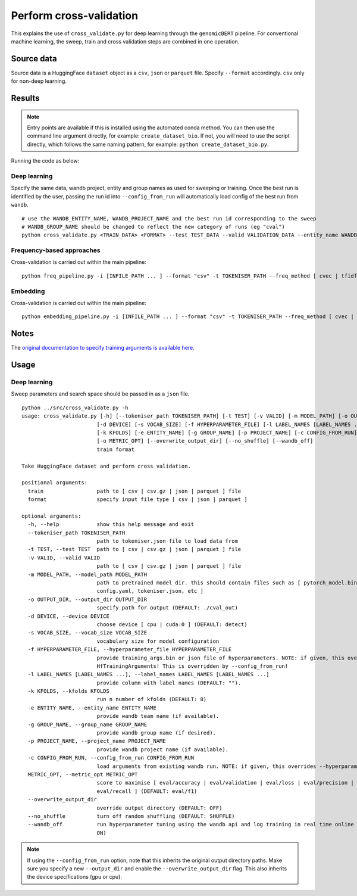 Perform cross-validation
========================

This explains the use of ``cross_validate.py`` for deep learning through the ``genomicBERT`` pipeline. For conventional machine learning, the sweep, train and cross validation steps are combined in one operation.

Source data
-----------

Source data is a HuggingFace ``dataset`` object as a ``csv``, ``json`` or ``parquet`` file. Specify ``--format`` accordingly. ``csv`` only for non-deep learning.


Results
-------

.. NOTE::

  Entry points are available if this is installed using the automated conda method. You can then use the command line argument directly, for example: ``create_dataset_bio``. If not, you will need to use the script directly, which follows the same naming pattern, for example: ``python create_dataset_bio.py``.

Running the code as below:

Deep learning
+++++++++++++

Specify the same data, wandb project, entity and group names as used for sweeping or training. Once the best run is identified by the user, passing the run id into ``--config_from_run`` will automatically load config of the best run from ``wandb``.

::

  # use the WANDB_ENTITY_NAME, WANDB_PROJECT_NAME and the best run id corresponding to the sweep
  # WANDB_GROUP_NAME should be changed to reflect the new category of runs (eg "cval")
  python cross_validate.py <TRAIN_DATA> <FORMAT> --test TEST_DATA --valid VALIDATION_DATA --entity_name WANDB_ENTITY_NAME --project_name WANDB_PROJECT_NAME --group_name WANDB_GROUP_NAME --kfolds N --config_from_run WANDB_RUN_ID --output_dir OUTPUT_DIR

Frequency-based approaches
++++++++++++++++++++++++++

Cross-validation is carried out within the main pipeline::

  python freq_pipeline.py -i [INFILE_PATH ... ] --format "csv" -t TOKENISER_PATH --freq_method [ cvec | tfidf ] --model [ rf | xg ] --kfolds N --sweep_count N --metric_opt [ accuracy | f1 | precision | recall | roc_auc ] --output_dir OUTPUT_DIR

Embedding
+++++++++

Cross-validation is carried out within the main pipeline::

  python embedding_pipeline.py -i [INFILE_PATH ... ] --format "csv" -t TOKENISER_PATH --freq_method [ cvec | tfidf ] --model [ rf | xg ] --kfolds N --sweep_count N --metric_opt [ accuracy | f1 | precision | recall | roc_auc ] --output_dir OUTPUT_DIR

Notes
-----

The `original documentation to specify training arguments is available here`_.

.. _original documentation to specify training arguments is available here: https://huggingface.co/docs/transformers/v4.19.4/en/main_classes/trainer#transformers.TrainingArguments

Usage
-----

Deep learning
+++++++++++++

Sweep parameters and search space should be passed in as a ``json`` file.

::

  python ../src/cross_validate.py -h
  usage: cross_validate.py [-h] [--tokeniser_path TOKENISER_PATH] [-t TEST] [-v VALID] [-m MODEL_PATH] [-o OUTPUT_DIR]
                          [-d DEVICE] [-s VOCAB_SIZE] [-f HYPERPARAMETER_FILE] [-l LABEL_NAMES [LABEL_NAMES ...]] 
                          [-k KFOLDS] [-e ENTITY_NAME] [-g GROUP_NAME] [-p PROJECT_NAME] [-c CONFIG_FROM_RUN] 
                          [-o METRIC_OPT] [--overwrite_output_dir] [--no_shuffle] [--wandb_off]
                          train format

  Take HuggingFace dataset and perform cross validation.

  positional arguments:
    train                 path to [ csv | csv.gz | json | parquet ] file
    format                specify input file type [ csv | json | parquet ]

  optional arguments:
    -h, --help            show this help message and exit
    --tokeniser_path TOKENISER_PATH
                          path to tokeniser.json file to load data from
    -t TEST, --test TEST  path to [ csv | csv.gz | json | parquet ] file
    -v VALID, --valid VALID
                          path to [ csv | csv.gz | json | parquet ] file
    -m MODEL_PATH, --model_path MODEL_PATH
                          path to pretrained model dir. this should contain files such as [ pytorch_model.bin,
                          config.yaml, tokeniser.json, etc ]
    -o OUTPUT_DIR, --output_dir OUTPUT_DIR
                          specify path for output (DEFAULT: ./cval_out)                          
    -d DEVICE, --device DEVICE
                          choose device [ cpu | cuda:0 ] (DEFAULT: detect)
    -s VOCAB_SIZE, --vocab_size VOCAB_SIZE
                          vocabulary size for model configuration
    -f HYPERPARAMETER_FILE, --hyperparameter_file HYPERPARAMETER_FILE
                          provide training_args.bin or json file of hyperparameters. NOTE: if given, this overrides all
                          HfTrainingArguments! This is overridden by --config_from_run!
    -l LABEL_NAMES [LABEL_NAMES ...], --label_names LABEL_NAMES [LABEL_NAMES ...]
                          provide column with label names (DEFAULT: "").
    -k KFOLDS, --kfolds KFOLDS
                          run n number of kfolds (DEFAULT: 8)
    -e ENTITY_NAME, --entity_name ENTITY_NAME
                          provide wandb team name (if available).
    -g GROUP_NAME, --group_name GROUP_NAME
                          provide wandb group name (if desired).
    -p PROJECT_NAME, --project_name PROJECT_NAME
                          provide wandb project name (if available).
    -c CONFIG_FROM_RUN, --config_from_run CONFIG_FROM_RUN
                          load arguments from existing wandb run. NOTE: if given, this overrides --hyperparameter_file!
    METRIC_OPT, --metric_opt METRIC_OPT
                          score to maximise [ eval/accuracy | eval/validation | eval/loss | eval/precision |
                          eval/recall ] (DEFAULT: eval/f1)
    --overwrite_output_dir
                          override output directory (DEFAULT: OFF)
    --no_shuffle          turn off random shuffling (DEFAULT: SHUFFLE)
    --wandb_off           run hyperparameter tuning using the wandb api and log training in real time online (DEFAULT:
                          ON)


.. NOTE::

  If using the ``--config_from_run`` option, note that this inherits the original output directory paths. Make sure you specify a new ``--output_dir`` and enable the ``--overwrite_output_dir`` flag. This also inherits the device specifications (gpu or cpu).
